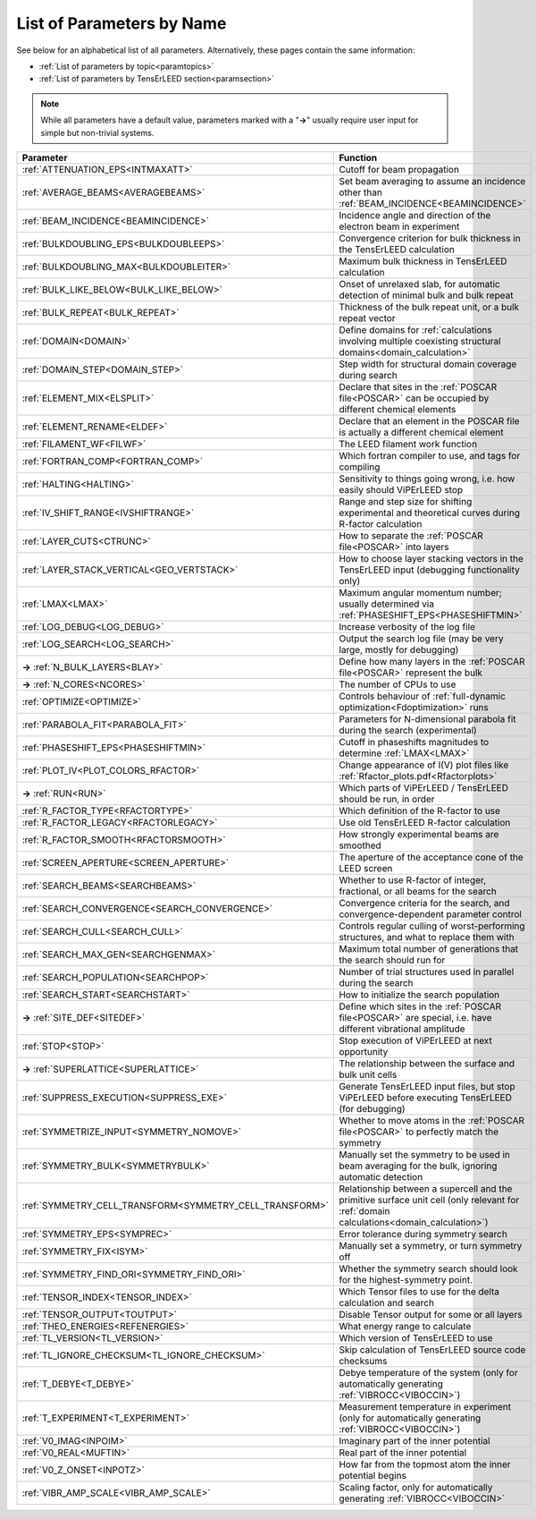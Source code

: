 .. _paramname:

List of Parameters by Name
==========================

See below for an alphabetical list of all parameters. Alternatively, these pages contain the same information:

-   :ref:`List of parameters by topic<paramtopics>` 
-   :ref:`List of parameters by TensErLEED section<paramsection>` 

.. note::
   While all parameters have a default value, parameters marked with a 
   "**→**" usually require user input for simple but non-trivial 
   systems.

+----------------------------------------------------------+------------------------------------------------------------------------------------------------------------------------------------------+
| Parameter                                                | Function                                                                                                                                 |
+==========================================================+==========================================================================================================================================+
| :ref:`ATTENUATION_EPS<INTMAXATT>`                        | Cutoff for beam propagation                                                                                                              |
+----------------------------------------------------------+------------------------------------------------------------------------------------------------------------------------------------------+
| :ref:`AVERAGE_BEAMS<AVERAGEBEAMS>`                       | Set beam averaging to assume an incidence other than :ref:`BEAM_INCIDENCE<BEAMINCIDENCE>`                                                |
+----------------------------------------------------------+------------------------------------------------------------------------------------------------------------------------------------------+
| :ref:`BEAM_INCIDENCE<BEAMINCIDENCE>`                     | Incidence angle and direction of the electron beam in experiment                                                                         |
+----------------------------------------------------------+------------------------------------------------------------------------------------------------------------------------------------------+
| :ref:`BULKDOUBLING_EPS<BULKDOUBLEEPS>`                   | Convergence criterion for bulk thickness in the TensErLEED calculation                                                                   |
+----------------------------------------------------------+------------------------------------------------------------------------------------------------------------------------------------------+
| :ref:`BULKDOUBLING_MAX<BULKDOUBLEITER>`                  | Maximum bulk thickness in TensErLEED calculation                                                                                         |
+----------------------------------------------------------+------------------------------------------------------------------------------------------------------------------------------------------+
| :ref:`BULK_LIKE_BELOW<BULK_LIKE_BELOW>`                  | Onset of unrelaxed slab, for automatic detection of minimal bulk and bulk repeat                                                         |
+----------------------------------------------------------+------------------------------------------------------------------------------------------------------------------------------------------+
| :ref:`BULK_REPEAT<BULK_REPEAT>`                          | Thickness of the bulk repeat unit, or a bulk repeat vector                                                                               |
+----------------------------------------------------------+------------------------------------------------------------------------------------------------------------------------------------------+
| :ref:`DOMAIN<DOMAIN>`                                    | Define domains for :ref:`calculations involving multiple coexisting structural domains<domain_calculation>`                              |
+----------------------------------------------------------+------------------------------------------------------------------------------------------------------------------------------------------+
| :ref:`DOMAIN_STEP<DOMAIN_STEP>`                          | Step width for structural domain coverage during search                                                                                  |
+----------------------------------------------------------+------------------------------------------------------------------------------------------------------------------------------------------+
| :ref:`ELEMENT_MIX<ELSPLIT>`                              | Declare that sites in the :ref:`POSCAR file<POSCAR>`  can be occupied by different chemical elements                                     |
+----------------------------------------------------------+------------------------------------------------------------------------------------------------------------------------------------------+
| :ref:`ELEMENT_RENAME<ELDEF>`                             | Declare that an element in the POSCAR file is actually a different chemical element                                                      |
+----------------------------------------------------------+------------------------------------------------------------------------------------------------------------------------------------------+
| :ref:`FILAMENT_WF<FILWF>`                                | The LEED filament work function                                                                                                          |
+----------------------------------------------------------+------------------------------------------------------------------------------------------------------------------------------------------+
| :ref:`FORTRAN_COMP<FORTRAN_COMP>`                        | Which fortran compiler to use, and tags for compiling                                                                                    |
+----------------------------------------------------------+------------------------------------------------------------------------------------------------------------------------------------------+
| :ref:`HALTING<HALTING>`                                  | Sensitivity to things going wrong, i.e. how easily should ViPErLEED stop                                                                 |
+----------------------------------------------------------+------------------------------------------------------------------------------------------------------------------------------------------+
| :ref:`IV_SHIFT_RANGE<IVSHIFTRANGE>`                      | Range and step size for shifting experimental and theoretical curves during R-factor calculation                                         |
+----------------------------------------------------------+------------------------------------------------------------------------------------------------------------------------------------------+
| :ref:`LAYER_CUTS<CTRUNC>`                                | How to separate the :ref:`POSCAR file<POSCAR>`  into layers                                                                              |
+----------------------------------------------------------+------------------------------------------------------------------------------------------------------------------------------------------+
| :ref:`LAYER_STACK_VERTICAL<GEO_VERTSTACK>`               | How to choose layer stacking vectors in the TensErLEED input (debugging functionality only)                                              |
+----------------------------------------------------------+------------------------------------------------------------------------------------------------------------------------------------------+
| :ref:`LMAX<LMAX>`                                        | Maximum angular momentum number; usually determined via :ref:`PHASESHIFT_EPS<PHASESHIFTMIN>`                                             |
+----------------------------------------------------------+------------------------------------------------------------------------------------------------------------------------------------------+
| :ref:`LOG_DEBUG<LOG_DEBUG>`                              | Increase verbosity of the log file                                                                                                       |
+----------------------------------------------------------+------------------------------------------------------------------------------------------------------------------------------------------+
| :ref:`LOG_SEARCH<LOG_SEARCH>`                            | Output the search log file (may be very large, mostly for debugging)                                                                     |
+----------------------------------------------------------+------------------------------------------------------------------------------------------------------------------------------------------+
| **→** :ref:`N_BULK_LAYERS<BLAY>`                         | Define how many layers in the :ref:`POSCAR file<POSCAR>`  represent the bulk                                                             |
+----------------------------------------------------------+------------------------------------------------------------------------------------------------------------------------------------------+
| **→** :ref:`N_CORES<NCORES>`                             | The number of CPUs to use                                                                                                                |
+----------------------------------------------------------+------------------------------------------------------------------------------------------------------------------------------------------+
| :ref:`OPTIMIZE<OPTIMIZE>`                                | Controls behaviour of :ref:`full-dynamic optimization<Fdoptimization>`  runs                                                             |
+----------------------------------------------------------+------------------------------------------------------------------------------------------------------------------------------------------+
| :ref:`PARABOLA_FIT<PARABOLA_FIT>`                        | Parameters for N-dimensional parabola fit during the search (experimental)                                                               |
+----------------------------------------------------------+------------------------------------------------------------------------------------------------------------------------------------------+
| :ref:`PHASESHIFT_EPS<PHASESHIFTMIN>`                     | Cutoff in phaseshifts magnitudes to determine :ref:`LMAX<LMAX>`                                                                          |
+----------------------------------------------------------+------------------------------------------------------------------------------------------------------------------------------------------+
| :ref:`PLOT_IV<PLOT_COLORS_RFACTOR>`                      | Change appearance of I(V) plot files like :ref:`Rfactor_plots.pdf<Rfactorplots>`                                                         |
+----------------------------------------------------------+------------------------------------------------------------------------------------------------------------------------------------------+
| **→** :ref:`RUN<RUN>`                                    | Which parts of ViPErLEED / TensErLEED should be run, in order                                                                            |
+----------------------------------------------------------+------------------------------------------------------------------------------------------------------------------------------------------+
| :ref:`R_FACTOR_TYPE<RFACTORTYPE>`                        | Which definition of the R-factor to use                                                                                                  |
+----------------------------------------------------------+------------------------------------------------------------------------------------------------------------------------------------------+
| :ref:`R_FACTOR_LEGACY<RFACTORLEGACY>`                    | Use old TensErLEED R-factor calculation                                                                                                  |
+----------------------------------------------------------+------------------------------------------------------------------------------------------------------------------------------------------+
| :ref:`R_FACTOR_SMOOTH<RFACTORSMOOTH>`                    | How strongly experimental beams are smoothed                                                                                             |
+----------------------------------------------------------+------------------------------------------------------------------------------------------------------------------------------------------+
| :ref:`SCREEN_APERTURE<SCREEN_APERTURE>`                  | The aperture of the acceptance cone of the LEED screen                                                                                   |
+----------------------------------------------------------+------------------------------------------------------------------------------------------------------------------------------------------+
| :ref:`SEARCH_BEAMS<SEARCHBEAMS>`                         | Whether to use R-factor of integer, fractional, or all beams for the search                                                              |
+----------------------------------------------------------+------------------------------------------------------------------------------------------------------------------------------------------+
| :ref:`SEARCH_CONVERGENCE<SEARCH_CONVERGENCE>`            | Convergence criteria for the search, and convergence-dependent parameter control                                                         |
+----------------------------------------------------------+------------------------------------------------------------------------------------------------------------------------------------------+
| :ref:`SEARCH_CULL<SEARCH_CULL>`                          | Controls regular culling of worst-performing structures, and what to replace them with                                                   |
+----------------------------------------------------------+------------------------------------------------------------------------------------------------------------------------------------------+
| :ref:`SEARCH_MAX_GEN<SEARCHGENMAX>`                      | Maximum total number of generations that the search should run for                                                                       |
+----------------------------------------------------------+------------------------------------------------------------------------------------------------------------------------------------------+
| :ref:`SEARCH_POPULATION<SEARCHPOP>`                      | Number of trial structures used in parallel during the search                                                                            |
+----------------------------------------------------------+------------------------------------------------------------------------------------------------------------------------------------------+
| :ref:`SEARCH_START<SEARCHSTART>`                         | How to initialize the search population                                                                                                  |
+----------------------------------------------------------+------------------------------------------------------------------------------------------------------------------------------------------+
| **→** :ref:`SITE_DEF<SITEDEF>`                           | Define which sites in the :ref:`POSCAR file<POSCAR>`  are special, i.e. have different vibrational amplitude                             |
+----------------------------------------------------------+------------------------------------------------------------------------------------------------------------------------------------------+
| :ref:`STOP<STOP>`                                        | Stop execution of ViPErLEED at next opportunity                                                                                          |
+----------------------------------------------------------+------------------------------------------------------------------------------------------------------------------------------------------+
| **→** :ref:`SUPERLATTICE<SUPERLATTICE>`                  | The relationship between the surface and bulk unit cells                                                                                 |
+----------------------------------------------------------+------------------------------------------------------------------------------------------------------------------------------------------+
| :ref:`SUPPRESS_EXECUTION<SUPPRESS_EXE>`                  | Generate TensErLEED input files, but stop ViPErLEED before executing TensErLEED (for debugging)                                          |
+----------------------------------------------------------+------------------------------------------------------------------------------------------------------------------------------------------+
| :ref:`SYMMETRIZE_INPUT<SYMMETRY_NOMOVE>`                 | Whether to move atoms in the :ref:`POSCAR file<POSCAR>`  to perfectly match the symmetry                                                 |
+----------------------------------------------------------+------------------------------------------------------------------------------------------------------------------------------------------+
| :ref:`SYMMETRY_BULK<SYMMETRYBULK>`                       | Manually set the symmetry to be used in beam averaging for the bulk, ignoring automatic detection                                        |
+----------------------------------------------------------+------------------------------------------------------------------------------------------------------------------------------------------+
| :ref:`SYMMETRY_CELL_TRANSFORM<SYMMETRY_CELL_TRANSFORM>`  | Relationship between a supercell and the primitive surface unit cell (only relevant for :ref:`domain calculations<domain_calculation>`)  |
+----------------------------------------------------------+------------------------------------------------------------------------------------------------------------------------------------------+
| :ref:`SYMMETRY_EPS<SYMPREC>`                             | Error tolerance during symmetry search                                                                                                   |
+----------------------------------------------------------+------------------------------------------------------------------------------------------------------------------------------------------+
| :ref:`SYMMETRY_FIX<ISYM>`                                | Manually set a symmetry, or turn symmetry off                                                                                            |
+----------------------------------------------------------+------------------------------------------------------------------------------------------------------------------------------------------+
| :ref:`SYMMETRY_FIND_ORI<SYMMETRY_FIND_ORI>`              | Whether the symmetry search should look for the highest-symmetry point.                                                                  |
+----------------------------------------------------------+------------------------------------------------------------------------------------------------------------------------------------------+
| :ref:`TENSOR_INDEX<TENSOR_INDEX>`                        | Which Tensor files to use for the delta calculation and search                                                                           |
+----------------------------------------------------------+------------------------------------------------------------------------------------------------------------------------------------------+
| :ref:`TENSOR_OUTPUT<TOUTPUT>`                            | Disable Tensor output for some or all layers                                                                                             |
+----------------------------------------------------------+------------------------------------------------------------------------------------------------------------------------------------------+
| :ref:`THEO_ENERGIES<REFENERGIES>`                        | What energy range to calculate                                                                                                           |
+----------------------------------------------------------+------------------------------------------------------------------------------------------------------------------------------------------+
| :ref:`TL_VERSION<TL_VERSION>`                            | Which version of TensErLEED to use                                                                                                       |
+----------------------------------------------------------+------------------------------------------------------------------------------------------------------------------------------------------+
| :ref:`TL_IGNORE_CHECKSUM<TL_IGNORE_CHECKSUM>`            | Skip calculation of TensErLEED source code checksums                                                                                     |
+----------------------------------------------------------+------------------------------------------------------------------------------------------------------------------------------------------+
| :ref:`T_DEBYE<T_DEBYE>`                                  | Debye temperature of the system (only for automatically generating :ref:`VIBROCC<VIBOCCIN>`)                                             |
+----------------------------------------------------------+------------------------------------------------------------------------------------------------------------------------------------------+
| :ref:`T_EXPERIMENT<T_EXPERIMENT>`                        | Measurement temperature in experiment (only for automatically generating :ref:`VIBROCC<VIBOCCIN>`)                                       |
+----------------------------------------------------------+------------------------------------------------------------------------------------------------------------------------------------------+
| :ref:`V0_IMAG<INPOIM>`                                   | Imaginary part of the inner potential                                                                                                    |
+----------------------------------------------------------+------------------------------------------------------------------------------------------------------------------------------------------+
| :ref:`V0_REAL<MUFTIN>`                                   | Real part of the inner potential                                                                                                         |
+----------------------------------------------------------+------------------------------------------------------------------------------------------------------------------------------------------+
| :ref:`V0_Z_ONSET<INPOTZ>`                                | How far from the topmost atom the inner potential begins                                                                                 |
+----------------------------------------------------------+------------------------------------------------------------------------------------------------------------------------------------------+
| :ref:`VIBR_AMP_SCALE<VIBR_AMP_SCALE>`                    | Scaling factor, only for automatically generating :ref:`VIBROCC<VIBOCCIN>`                                                               |
+----------------------------------------------------------+------------------------------------------------------------------------------------------------------------------------------------------+
